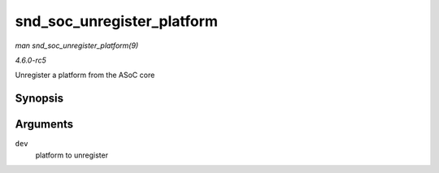 .. -*- coding: utf-8; mode: rst -*-

.. _API-snd-soc-unregister-platform:

===========================
snd_soc_unregister_platform
===========================

*man snd_soc_unregister_platform(9)*

*4.6.0-rc5*

Unregister a platform from the ASoC core


Synopsis
========

.. c:function:: void snd_soc_unregister_platform( struct device * dev )

Arguments
=========

``dev``
    platform to unregister


.. ------------------------------------------------------------------------------
.. This file was automatically converted from DocBook-XML with the dbxml
.. library (https://github.com/return42/sphkerneldoc). The origin XML comes
.. from the linux kernel, refer to:
..
.. * https://github.com/torvalds/linux/tree/master/Documentation/DocBook
.. ------------------------------------------------------------------------------
